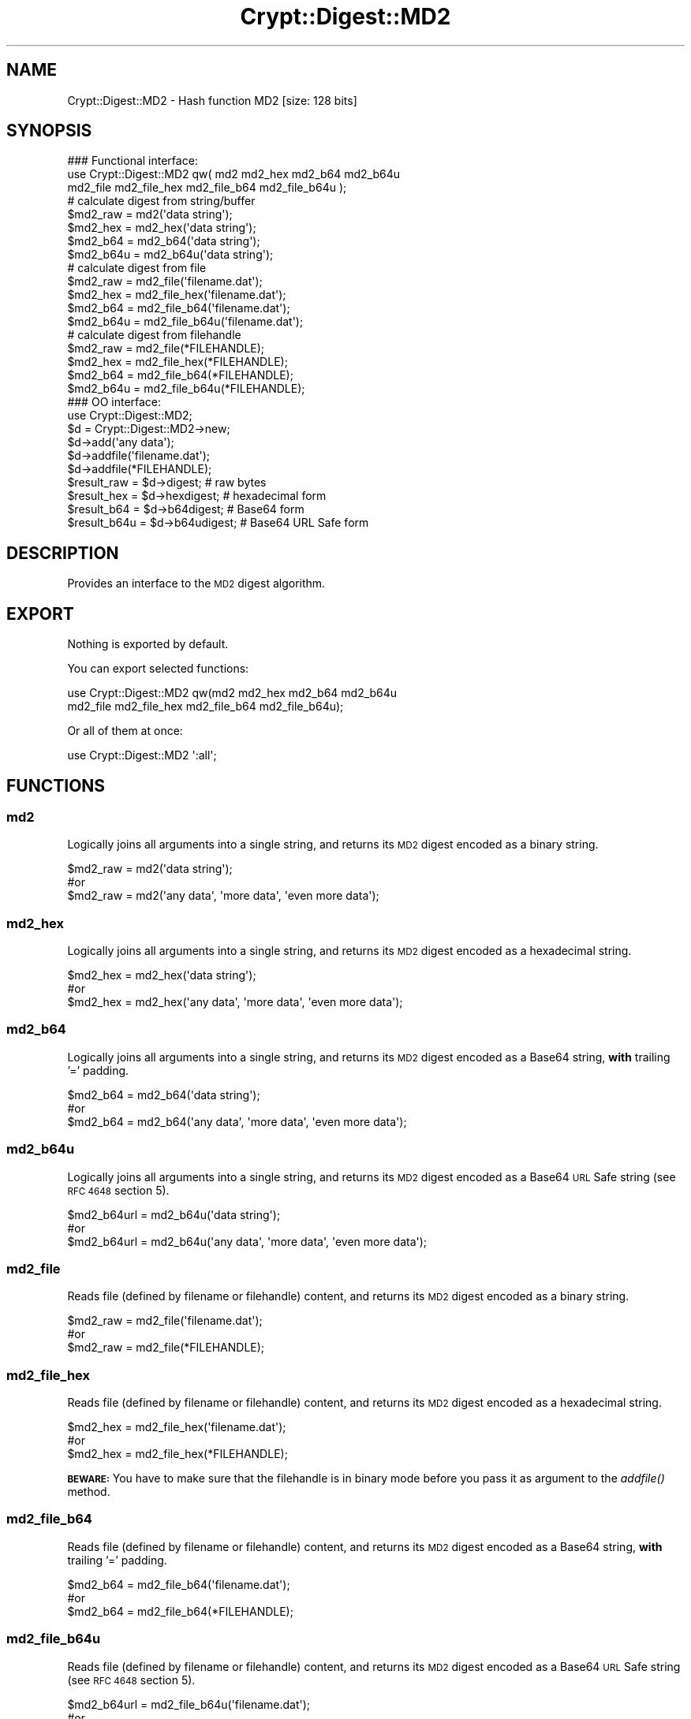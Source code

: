 .\" Automatically generated by Pod::Man 2.28 (Pod::Simple 3.29)
.\"
.\" Standard preamble:
.\" ========================================================================
.de Sp \" Vertical space (when we can't use .PP)
.if t .sp .5v
.if n .sp
..
.de Vb \" Begin verbatim text
.ft CW
.nf
.ne \\$1
..
.de Ve \" End verbatim text
.ft R
.fi
..
.\" Set up some character translations and predefined strings.  \*(-- will
.\" give an unbreakable dash, \*(PI will give pi, \*(L" will give a left
.\" double quote, and \*(R" will give a right double quote.  \*(C+ will
.\" give a nicer C++.  Capital omega is used to do unbreakable dashes and
.\" therefore won't be available.  \*(C` and \*(C' expand to `' in nroff,
.\" nothing in troff, for use with C<>.
.tr \(*W-
.ds C+ C\v'-.1v'\h'-1p'\s-2+\h'-1p'+\s0\v'.1v'\h'-1p'
.ie n \{\
.    ds -- \(*W-
.    ds PI pi
.    if (\n(.H=4u)&(1m=24u) .ds -- \(*W\h'-12u'\(*W\h'-12u'-\" diablo 10 pitch
.    if (\n(.H=4u)&(1m=20u) .ds -- \(*W\h'-12u'\(*W\h'-8u'-\"  diablo 12 pitch
.    ds L" ""
.    ds R" ""
.    ds C` ""
.    ds C' ""
'br\}
.el\{\
.    ds -- \|\(em\|
.    ds PI \(*p
.    ds L" ``
.    ds R" ''
.    ds C`
.    ds C'
'br\}
.\"
.\" Escape single quotes in literal strings from groff's Unicode transform.
.ie \n(.g .ds Aq \(aq
.el       .ds Aq '
.\"
.\" If the F register is turned on, we'll generate index entries on stderr for
.\" titles (.TH), headers (.SH), subsections (.SS), items (.Ip), and index
.\" entries marked with X<> in POD.  Of course, you'll have to process the
.\" output yourself in some meaningful fashion.
.\"
.\" Avoid warning from groff about undefined register 'F'.
.de IX
..
.nr rF 0
.if \n(.g .if rF .nr rF 1
.if (\n(rF:(\n(.g==0)) \{
.    if \nF \{
.        de IX
.        tm Index:\\$1\t\\n%\t"\\$2"
..
.        if !\nF==2 \{
.            nr % 0
.            nr F 2
.        \}
.    \}
.\}
.rr rF
.\" ========================================================================
.\"
.IX Title "Crypt::Digest::MD2 3"
.TH Crypt::Digest::MD2 3 "2018-06-06" "perl v5.22.1" "User Contributed Perl Documentation"
.\" For nroff, turn off justification.  Always turn off hyphenation; it makes
.\" way too many mistakes in technical documents.
.if n .ad l
.nh
.SH "NAME"
Crypt::Digest::MD2 \- Hash function MD2 [size: 128 bits]
.SH "SYNOPSIS"
.IX Header "SYNOPSIS"
.Vb 3
\&   ### Functional interface:
\&   use Crypt::Digest::MD2 qw( md2 md2_hex md2_b64 md2_b64u
\&                                md2_file md2_file_hex md2_file_b64 md2_file_b64u );
\&
\&   # calculate digest from string/buffer
\&   $md2_raw  = md2(\*(Aqdata string\*(Aq);
\&   $md2_hex  = md2_hex(\*(Aqdata string\*(Aq);
\&   $md2_b64  = md2_b64(\*(Aqdata string\*(Aq);
\&   $md2_b64u = md2_b64u(\*(Aqdata string\*(Aq);
\&   # calculate digest from file
\&   $md2_raw  = md2_file(\*(Aqfilename.dat\*(Aq);
\&   $md2_hex  = md2_file_hex(\*(Aqfilename.dat\*(Aq);
\&   $md2_b64  = md2_file_b64(\*(Aqfilename.dat\*(Aq);
\&   $md2_b64u = md2_file_b64u(\*(Aqfilename.dat\*(Aq);
\&   # calculate digest from filehandle
\&   $md2_raw  = md2_file(*FILEHANDLE);
\&   $md2_hex  = md2_file_hex(*FILEHANDLE);
\&   $md2_b64  = md2_file_b64(*FILEHANDLE);
\&   $md2_b64u = md2_file_b64u(*FILEHANDLE);
\&
\&   ### OO interface:
\&   use Crypt::Digest::MD2;
\&
\&   $d = Crypt::Digest::MD2\->new;
\&   $d\->add(\*(Aqany data\*(Aq);
\&   $d\->addfile(\*(Aqfilename.dat\*(Aq);
\&   $d\->addfile(*FILEHANDLE);
\&   $result_raw  = $d\->digest;     # raw bytes
\&   $result_hex  = $d\->hexdigest;  # hexadecimal form
\&   $result_b64  = $d\->b64digest;  # Base64 form
\&   $result_b64u = $d\->b64udigest; # Base64 URL Safe form
.Ve
.SH "DESCRIPTION"
.IX Header "DESCRIPTION"
Provides an interface to the \s-1MD2\s0 digest algorithm.
.SH "EXPORT"
.IX Header "EXPORT"
Nothing is exported by default.
.PP
You can export selected functions:
.PP
.Vb 2
\&  use Crypt::Digest::MD2 qw(md2 md2_hex md2_b64 md2_b64u
\&                                      md2_file md2_file_hex md2_file_b64 md2_file_b64u);
.Ve
.PP
Or all of them at once:
.PP
.Vb 1
\&  use Crypt::Digest::MD2 \*(Aq:all\*(Aq;
.Ve
.SH "FUNCTIONS"
.IX Header "FUNCTIONS"
.SS "md2"
.IX Subsection "md2"
Logically joins all arguments into a single string, and returns its \s-1MD2\s0 digest encoded as a binary string.
.PP
.Vb 3
\& $md2_raw = md2(\*(Aqdata string\*(Aq);
\& #or
\& $md2_raw = md2(\*(Aqany data\*(Aq, \*(Aqmore data\*(Aq, \*(Aqeven more data\*(Aq);
.Ve
.SS "md2_hex"
.IX Subsection "md2_hex"
Logically joins all arguments into a single string, and returns its \s-1MD2\s0 digest encoded as a hexadecimal string.
.PP
.Vb 3
\& $md2_hex = md2_hex(\*(Aqdata string\*(Aq);
\& #or
\& $md2_hex = md2_hex(\*(Aqany data\*(Aq, \*(Aqmore data\*(Aq, \*(Aqeven more data\*(Aq);
.Ve
.SS "md2_b64"
.IX Subsection "md2_b64"
Logically joins all arguments into a single string, and returns its \s-1MD2\s0 digest encoded as a Base64 string, \fBwith\fR trailing '=' padding.
.PP
.Vb 3
\& $md2_b64 = md2_b64(\*(Aqdata string\*(Aq);
\& #or
\& $md2_b64 = md2_b64(\*(Aqany data\*(Aq, \*(Aqmore data\*(Aq, \*(Aqeven more data\*(Aq);
.Ve
.SS "md2_b64u"
.IX Subsection "md2_b64u"
Logically joins all arguments into a single string, and returns its \s-1MD2\s0 digest encoded as a Base64 \s-1URL\s0 Safe string (see \s-1RFC 4648\s0 section 5).
.PP
.Vb 3
\& $md2_b64url = md2_b64u(\*(Aqdata string\*(Aq);
\& #or
\& $md2_b64url = md2_b64u(\*(Aqany data\*(Aq, \*(Aqmore data\*(Aq, \*(Aqeven more data\*(Aq);
.Ve
.SS "md2_file"
.IX Subsection "md2_file"
Reads file (defined by filename or filehandle) content, and returns its \s-1MD2\s0 digest encoded as a binary string.
.PP
.Vb 3
\& $md2_raw = md2_file(\*(Aqfilename.dat\*(Aq);
\& #or
\& $md2_raw = md2_file(*FILEHANDLE);
.Ve
.SS "md2_file_hex"
.IX Subsection "md2_file_hex"
Reads file (defined by filename or filehandle) content, and returns its \s-1MD2\s0 digest encoded as a hexadecimal string.
.PP
.Vb 3
\& $md2_hex = md2_file_hex(\*(Aqfilename.dat\*(Aq);
\& #or
\& $md2_hex = md2_file_hex(*FILEHANDLE);
.Ve
.PP
\&\fB\s-1BEWARE:\s0\fR You have to make sure that the filehandle is in binary mode before you pass it as argument to the \fIaddfile()\fR method.
.SS "md2_file_b64"
.IX Subsection "md2_file_b64"
Reads file (defined by filename or filehandle) content, and returns its \s-1MD2\s0 digest encoded as a Base64 string, \fBwith\fR trailing '=' padding.
.PP
.Vb 3
\& $md2_b64 = md2_file_b64(\*(Aqfilename.dat\*(Aq);
\& #or
\& $md2_b64 = md2_file_b64(*FILEHANDLE);
.Ve
.SS "md2_file_b64u"
.IX Subsection "md2_file_b64u"
Reads file (defined by filename or filehandle) content, and returns its \s-1MD2\s0 digest encoded as a Base64 \s-1URL\s0 Safe string (see \s-1RFC 4648\s0 section 5).
.PP
.Vb 3
\& $md2_b64url = md2_file_b64u(\*(Aqfilename.dat\*(Aq);
\& #or
\& $md2_b64url = md2_file_b64u(*FILEHANDLE);
.Ve
.SH "METHODS"
.IX Header "METHODS"
The \s-1OO\s0 interface provides the same set of functions as Crypt::Digest.
.SS "new"
.IX Subsection "new"
.Vb 1
\& $d = Crypt::Digest::MD2\->new();
.Ve
.SS "clone"
.IX Subsection "clone"
.Vb 1
\& $d\->clone();
.Ve
.SS "reset"
.IX Subsection "reset"
.Vb 1
\& $d\->reset();
.Ve
.SS "add"
.IX Subsection "add"
.Vb 3
\& $d\->add(\*(Aqany data\*(Aq);
\& #or
\& $d\->add(\*(Aqany data\*(Aq, \*(Aqmore data\*(Aq, \*(Aqeven more data\*(Aq);
.Ve
.SS "addfile"
.IX Subsection "addfile"
.Vb 3
\& $d\->addfile(\*(Aqfilename.dat\*(Aq);
\& #or
\& $d\->addfile(*FILEHANDLE);
.Ve
.SS "add_bits"
.IX Subsection "add_bits"
.Vb 3
\& $d\->add_bits($bit_string);   # e.g. $d\->add_bits("111100001010");
\& #or
\& $d\->add_bits($data, $nbits); # e.g. $d\->add_bits("\exF0\exA0", 16);
.Ve
.SS "hashsize"
.IX Subsection "hashsize"
.Vb 5
\& $d\->hashsize;
\& #or
\& Crypt::Digest::MD2\->hashsize();
\& #or
\& Crypt::Digest::MD2::hashsize();
.Ve
.SS "digest"
.IX Subsection "digest"
.Vb 1
\& $result_raw = $d\->digest();
.Ve
.SS "hexdigest"
.IX Subsection "hexdigest"
.Vb 1
\& $result_hex = $d\->hexdigest();
.Ve
.SS "b64digest"
.IX Subsection "b64digest"
.Vb 1
\& $result_b64 = $d\->b64digest();
.Ve
.SS "b64udigest"
.IX Subsection "b64udigest"
.Vb 1
\& $result_b64url = $d\->b64udigest();
.Ve
.SH "SEE ALSO"
.IX Header "SEE ALSO"
.IP "\(bu" 4
CryptX, Crypt::Digest
.IP "\(bu" 4
<https://en.wikipedia.org/wiki/MD2_(cryptography)>
